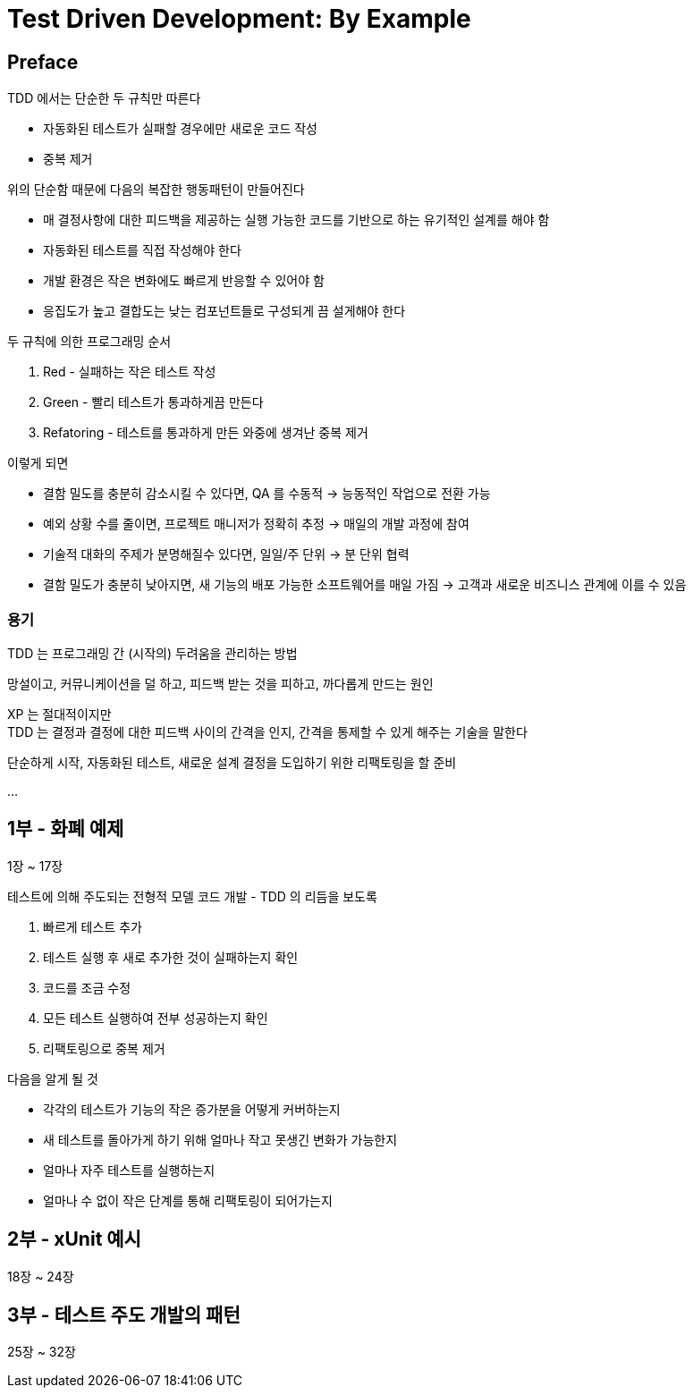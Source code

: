 = Test Driven Development: By Example

== Preface

TDD 에서는 단순한 두 규칙만 따른다

* 자동화된 테스트가 실패할 경우에만 새로운 코드 작성
* 중복 제거

위의 단순함 때문에 다음의 복잡한 행동패턴이 만들어진다

* 매 결정사항에 대한 피드백을 제공하는 실행 가능한 코드를 기반으로 하는 유기적인 설계를 해야 함
* 자동화된 테스트를 직접 작성해야 한다
* 개발 환경은 작은 변화에도 빠르게 반응할 수 있어야 함
* 응집도가 높고 결합도는 낮는 컴포넌트들로 구성되게 끔 설게해야 한다

두 규칙에 의한 프로그래밍 순서

. Red - 실패하는 작은 테스트 작성
. Green - 빨리 테스트가 통과하게끔 만든다
. Refatoring - 테스트를 통과하게 만든 와중에 생겨난 중복 제거

이렇게 되면

* 결함 밀도를 충분히 감소시킬 수 있다면, QA 를 수동적 -> 능동적인 작업으로 전환 가능
* 예외 상황 수를 줄이면, 프로젝트 매니저가 정확히 추정 -> 매일의 개발 과정에 참여
* 기술적 대화의 주제가 분명해질수 있다면, 일일/주 단위 -> 분 단위 협력
* 결함 밀도가 충분히 낮아지면, 새 기능의 배포 가능한 소프트웨어를 매일 가짐 -> 고객과 새로운 비즈니스 관계에 이를 수 있음

=== 용기

TDD 는 프로그래밍 간 (시작의) 두려움을 관리하는 방법

망설이고, 커뮤니케이션을 덜 하고, 피드백 받는 것을 피하고, 까다롭게 만드는 원인

XP 는 절대적이지만 +
TDD 는 결정과 결정에 대한 피드백 사이의 간격을 인지, 간격을 통제할 수 있게 해주는 기술을 말한다

단순하게 시작, 자동화된 테스트, 새로운 설계 결정을 도입하기 위한 리팩토링을 할 준비

...

== 1부 - 화폐 예제

1장 ~ 17장

테스트에 의해 주도되는 전형적 모델 코드 개발 - TDD 의 리듬을 보도록

. 빠르게 테스트 추가
. 테스트 실행 후 새로 추가한 것이 실패하는지 확인
. 코드를 조금 수정
. 모든 테스트 실행하여 전부 성공하는지 확인
. 리팩토링으로 중복 제거

다음을 알게 될 것

* 각각의 테스트가 기능의 작은 증가분을 어떻게 커버하는지
* 새 테스트를 돌아가게 하기 위해 얼마나 작고 못생긴 변화가 가능한지
* 얼마나 자주 테스트를 실행하는지
* 얼마나 수 없이 작은 단계를 통해 리팩토링이 되어가는지

== 2부 - xUnit 예시

18장 ~ 24장

== 3부 - 테스트 주도 개발의 패턴

25장 ~ 32장